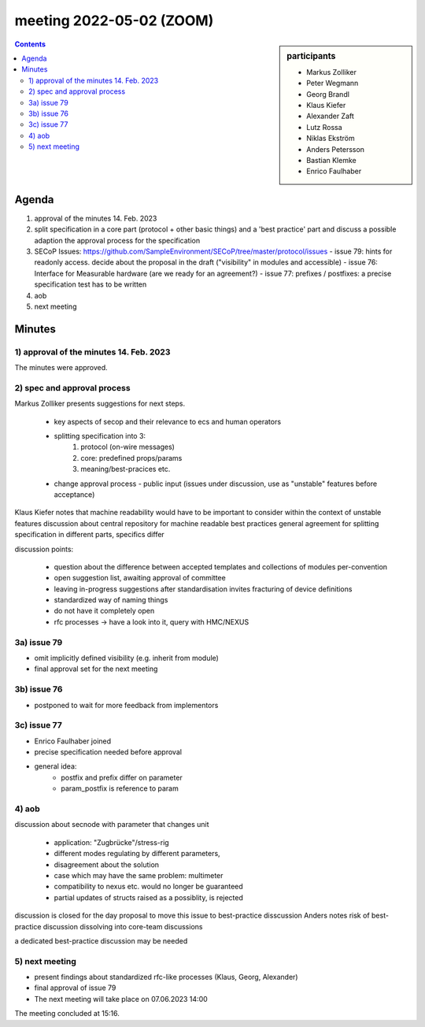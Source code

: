 meeting 2022-05-02 (ZOOM)
@@@@@@@@@@@@@@@@@@@@@@@@@

.. sidebar:: participants

     * Markus Zolliker
     * Peter Wegmann
     * Georg Brandl
     * Klaus Kiefer
     * Alexander Zaft
     * Lutz Rossa
     * Niklas Ekström
     * Anders Petersson
     * Bastian Klemke
     * Enrico Faulhaber

.. contents:: Contents
    :local:
    :depth: 3


Agenda
------

1) approval of the minutes 14. Feb. 2023

2) split specification in a core part (protocol + other basic things) and a 'best practice' part
   and discuss a possible adaption the approval process for the specification

3) SECoP Issues: https://github.com/SampleEnvironment/SECoP/tree/master/protocol/issues
   - issue 79: hints for readonly access. decide about the proposal in the draft ("visibility" in modules and accessible)
   - issue 76: Interface for Measurable hardware (are we ready for an agreement?)
   - issue 77: prefixes / postfixes: a precise specification test has to be written

4) aob

5) next meeting

Minutes
-------

1)  approval of the minutes 14. Feb. 2023
=========================================

The minutes were approved.

2) spec and approval process
============================

Markus Zolliker presents suggestions for next steps.

   - key aspects of secop and their relevance to ecs and human operators
   - splitting specification into 3:
      1. protocol (on-wire messages)
      2. core: predefined props/params
      3. meaning/best-pracices etc.
   - change approval process
     - public input (issues under discussion, use as "unstable" features before acceptance)

Klaus Kiefer notes that machine readability would have to be important to consider within the context of unstable features
discussion about central repository for machine readable best practices
general agreement for splitting specification in different parts, specifics differ

discussion points:

   - question about the difference between accepted templates and collections of modules per-convention
   - open suggestion list, awaiting approval of committee
   - leaving in-progress suggestions after standardisation invites fracturing of device definitions
   - standardized way of naming things
   - do not have it completely open
   - rfc processes -> have a look into it, query with HMC/NEXUS

3a) issue 79
============

- omit implicitly defined visibility (e.g. inherit from module)
- final approval set for the next meeting

3b) issue 76
============

- postponed to wait for more feedback from implementors

3c) issue 77
============

- Enrico Faulhaber joined

- precise specification needed before approval
- general idea:
   - postfix and prefix differ on parameter
   - param_postfix is reference to param

4) aob
======

discussion about secnode with parameter that changes unit

   - application: "Zugbrücke"/stress-rig
   - different modes regulating by different parameters,
   - disagreement about the solution
   - case which may have the same problem: multimeter
   - compatibility to nexus etc. would no longer be guaranteed
   - partial updates of structs raised as a possiblity, is rejected

discussion is closed for the day
proposal to move this issue to best-practice disscussion
Anders notes risk of best-practice discussion dissolving into core-team discussions

a dedicated best-practice discussion may be needed

5) next meeting
===============

- present findings about standardized rfc-like processes (Klaus, Georg, Alexander)
- final approval of issue 79
- The next meeting will take place on 07.06.2023 14:00

The meeting concluded at 15:16.
